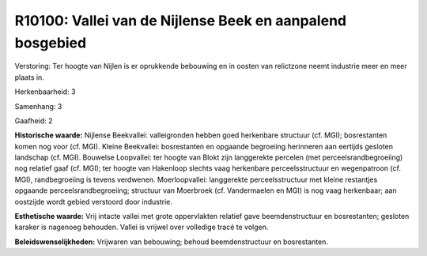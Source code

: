 R10100: Vallei van de Nijlense Beek en aanpalend bosgebied
==========================================================

Verstoring:
Ter hoogte van Nijlen is er oprukkende bebouwing en in oosten van
relictzone neemt industrie meer en meer plaats in.

Herkenbaarheid: 3

Samenhang: 3

Gaafheid: 2

**Historische waarde:**
Nijlense Beekvallei: valleigronden hebben goed herkenbare structuur
(cf. MGI); bosrestanten komen nog voor (cf. MGI). Kleine Beekvallei:
bosrestanten en opgaande begroeiing herinneren aan eertijds gesloten
landschap (cf. MGI). Bouwelse Loopvallei: ter hoogte van Blokt zijn
langgerekte percelen (met perceelsrandbegroeiing) nog relatief gaaf (cf.
MGI); ter hoogte van Hakenloop slechts vaag herkenbare perceelsstructuur
en wegenpatroon (cf. MGI), randbegroeiing is tevens verdwenen.
Moerloopvallei: langgerekte perceelsstructuur met kleine restantjes
opgaande perceelsrandbegroeiing; structuur van Moerbroek (cf.
Vandermaelen en MGI) is nog vaag herkenbaar; aan oostzijde wordt gebied
verstoord door industrie.

**Esthetische waarde:**
Vrij intacte vallei met grote oppervlakten relatief gave
beemdenstructuur en bosrestanten; gesloten karaker is nagenoeg behouden.
Vallei is vrijwel over volledige tracé te volgen.



**Beleidswenselijkheden:**
Vrijwaren van bebouwing; behoud beemdenstructuur en bosrestanten.
